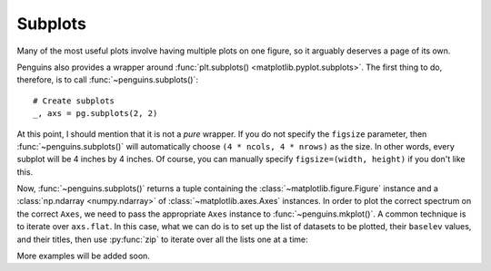 Subplots
========

Many of the most useful plots involve having multiple plots on one figure, so it arguably deserves a page of its own.

Penguins also provides a wrapper around :func:`plt.subplots() <matplotlib.pyplot.subplots>`. The first thing to do, therefore, is to call :func:`~penguins.subplots()`::

   # Create subplots
   _, axs = pg.subplots(2, 2) 

At this point, I should mention that it is not a *pure* wrapper.
If you do not specify the ``figsize`` parameter, then :func:`~penguins.subplots()` will automatically choose ``(4 * ncols, 4 * nrows)`` as the size.
In other words, every subplot will be 4 inches by 4 inches.
Of course, you can manually specify ``figsize=(width, height)`` if you don't like this.

Now, :func:`~penguins.subplots()` returns a tuple containing the :class:`~matplotlib.figure.Figure` instance and a :class:`np.ndarray <numpy.ndarray>` of :class:`~matplotlib.axes.Axes` instances.
In order to plot the correct spectrum on the correct ``Axes``, we need to pass the appropriate ``Axes`` instance to :func:`~penguins.mkplot()`.
A common technique is to iterate over ``axs.flat``.
In this case, what we can do is to set up the list of datasets to be plotted, their ``baselev`` values, and their titles, then use :py:func:`zip` to iterate over all the lists one at a time:

.. plot::

   fig, axs = pg.subplots(2, 2)
   # Set up the lists.
   # 15N HMQC; 13C HSQC; COSY; NOESY
   spectra = [pg.read("tests/data/noah", i, 1) for i in range(1, 5)]
   levels = [7e3, 2.3e4, 8.5e5, 8.9e4]
   titles = [r"$^{15}$N HMQC", r"$^{13}$C HSQC", "COSY", "NOESY"]
   clr = ("blue", "red")  # we use the same colours for all spectra
   # Iterate over the lists.
   for spec, ax, lvl, title, char in zip(spectra, axs.flat, levels, titles, "abcd"):
       # Staging proceeds as normal
       spec.stage(ax=ax, levels=lvl, colors=clr)
       # When constructing the plot, you need to pass the correct axis instance
       pg.mkplot(ax=ax,
                 title=title,
                 autolabel="nucl")
       # Add a label in the top left corner of each spectrum.
       ax.text(x=0.02, y=0.97, s=f"({char})", transform=ax.transAxes,
               fontweight="semibold", verticalalignment="top")
   # Display as usual (outside the loop)
   pg.show()

More examples will be added soon.
